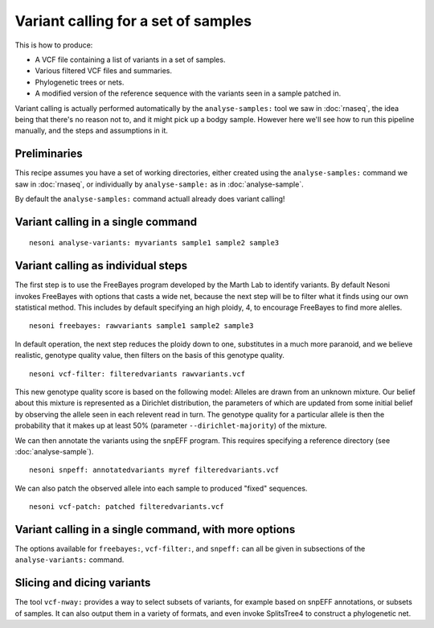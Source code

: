 
Variant calling for a set of samples
====================================

This is how to produce:

* A VCF file containing a list of variants in a set of samples.
* Various filtered VCF files and summaries.
* Phylogenetic trees or nets.
* A modified version of the reference sequence with the variants seen in a sample patched in.

Variant calling is actually performed automatically 
by the ``analyse-samples:`` tool we saw in :doc:`rnaseq`,
the idea being that there's no reason not to, and it might pick up a bodgy sample.
However here we'll see how to run this pipeline manually, 
and the steps and assumptions in it.

Preliminaries
-------------

This recipe assumes you have a set of working directories,
either created using the ``analyse-samples:`` command we saw in
:doc:`rnaseq`,
or individually by ``analyse-sample:`` as in :doc:`analyse-sample`.

By default the ``analyse-samples:`` command actuall already does variant calling!

Variant calling in a single command
-----------------------------------

::

  nesoni analyse-variants: myvariants sample1 sample2 sample3

Variant calling as individual steps
-----------------------------------

The first step is to use the FreeBayes program developed by the Marth Lab 
to identify variants.
By default Nesoni invokes FreeBayes with options that casts a wide net, 
because the next step will be to filter what it finds using our own statistical method.
This includes by default specifying an high ploidy, 4, to encourage FreeBayes to
find more alelles.
::

   nesoni freebayes: rawvariants sample1 sample2 sample3

In default operation, the next step reduces the ploidy down to one,
substitutes in a much more paranoid, and we believe realistic, genotype quality value,
then filters on the basis of this genotype quality.
::

   nesoni vcf-filter: filteredvariants rawvariants.vcf

This new genotype quality score is based on the following model: 
Alleles are drawn from an unknown mixture.
Our belief about this mixture is represented as a Dirichlet distribution,
the parameters of which are updated from some initial belief
by observing the allele seen in each relevent read in turn.
The genotype quality for a particular allele is then the probability that 
it makes up at least 50% (parameter ``--dirichlet-majority``) of the mixture.

We can then annotate the variants using the snpEFF program.
This requires specifying a reference directory (see :doc:`analyse-sample`).
::

   nesoni snpeff: annotatedvariants myref filteredvariants.vcf

We can also patch the observed allele into each sample
to produced "fixed" sequences.
::

   nesoni vcf-patch: patched filteredvariants.vcf

Variant calling in a single command, with more options
------------------------------------------------------

The options available for ``freebayes:``, ``vcf-filter:``, and ``snpeff:``
can all be given in subsections of the ``analyse-variants:`` command.

Slicing and dicing variants
---------------------------

The tool ``vcf-nway:`` provides a way to select subsets of variants,
for example based on snpEFF annotations,
or subsets of samples.
It can also output them in a variety of formats,
and even invoke SplitsTree4 to construct a phylogenetic net.
